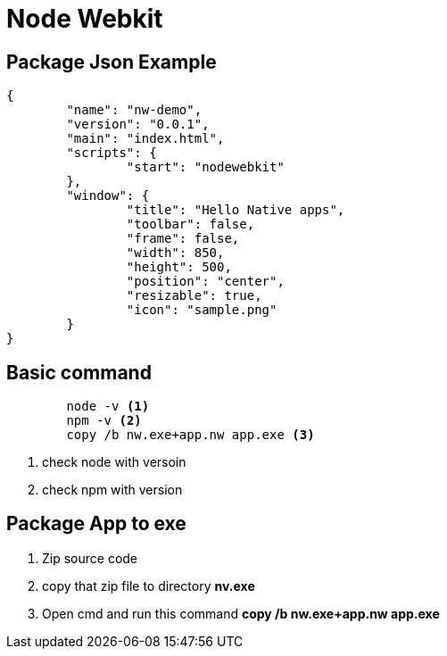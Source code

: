 ﻿= Node Webkit

== Package Json Example

[source,json]
----
{
	"name": "nw-demo",
	"version": "0.0.1",
	"main": "index.html",
	"scripts": {
		"start": "nodewebkit"
	},
	"window": {
		"title": "Hello Native apps",
		"toolbar": false,
		"frame": false,
		"width": 850,
		"height": 500,
		"position": "center",
		"resizable": true,
		"icon": "sample.png"
	}
}
----

== Basic command

[source, code]
----
	node -v <1>
	npm -v <2>
	copy /b nw.exe+app.nw app.exe <3>
----
<1> check node with versoin
<2> check npm with version


== Package App to exe

 1. Zip source code
 2. copy that zip file to directory *nv.exe* 
 3. Open cmd and run this command *copy /b nw.exe+app.nw app.exe*
